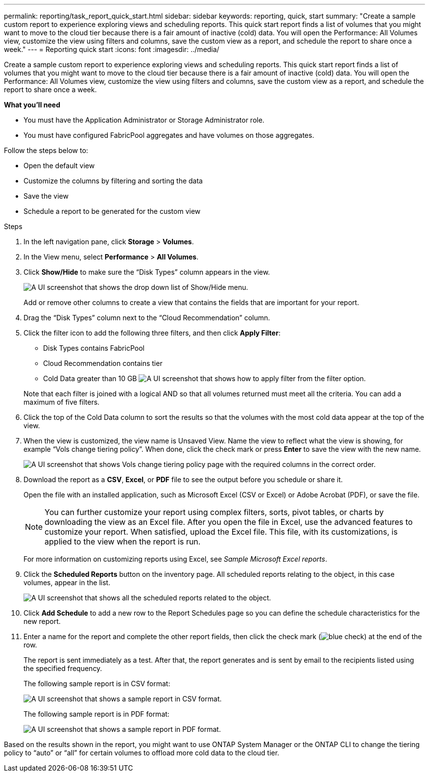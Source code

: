 ---
permalink: reporting/task_report_quick_start.html
sidebar: sidebar
keywords: reporting, quick, start
summary: "Create a sample custom report to experience exploring views and scheduling reports. This quick start report finds a list of volumes that you might want to move to the cloud tier because there is a fair amount of inactive (cold) data. You will open the Performance: All Volumes view, customize the view using filters and columns, save the custom view as a report, and schedule the report to share once a week."
---
= Reporting quick start
:icons: font
:imagesdir: ../media/

[.lead]
Create a sample custom report to experience exploring views and scheduling reports. This quick start report finds a list of volumes that you might want to move to the cloud tier because there is a fair amount of inactive (cold) data. You will open the Performance: All Volumes view, customize the view using filters and columns, save the custom view as a report, and schedule the report to share once a week.

*What you'll need*

* You must have the Application Administrator or Storage Administrator role.
* You must have configured FabricPool aggregates and have volumes on those aggregates.

Follow the steps below to:

* Open the default view
* Customize the columns by filtering and sorting the data
* Save the view
* Schedule a report to be generated for the custom view

.Steps

. In the left navigation pane, click *Storage* > *Volumes*.
. In the View menu, select *Performance* > *All Volumes*.
. Click *Show/Hide* to make sure the "`Disk Types`" column appears in the view.
+
image::../media/show_hide_3.png[A UI screenshot that shows the drop down list of Show/Hide menu.]
+
Add or remove other columns to create a view that contains the fields that are important for your report.

. Drag the "`Disk Types`" column next to the "`Cloud Recommendation`" column.
. Click the filter icon to add the following three filters, and then click *Apply Filter*:
 ** Disk Types contains FabricPool
 ** Cloud Recommendation contains tier
 ** Cold Data greater than 10 GB
image:../media/filter_cold_data_2.png[A UI screenshot that shows how to apply filter from the filter option.]

+
Note that each filter is joined with a logical AND so that all volumes returned must meet all the criteria. You can add a maximum of five filters.
. Click the top of the Cold Data column to sort the results so that the volumes with the most cold data appear at the top of the view.
. When the view is customized, the view name is Unsaved View. Name the view to reflect what the view is showing, for example "`Vols change tiering policy`". When done, click the check mark or press *Enter* to save the view with the new name.
+
image::../media/report_vol_code_data_2.png[A UI screenshot that shows Vols change tiering policy page with the required columns in the correct order.]

. Download the report as a *CSV*, *Excel*, or *PDF* file to see the output before you schedule or share it.
+
Open the file with an installed application, such as Microsoft Excel (CSV or Excel) or Adobe Acrobat (PDF), or save the file.
+
[NOTE]
====
You can further customize your report using complex filters, sorts, pivot tables, or charts by downloading the view as an Excel file. After you open the file in Excel, use the advanced features to customize your report. When satisfied, upload the Excel file. This file, with its customizations, is applied to the view when the report is run.
====
+
For more information on customizing reports using Excel, see _Sample Microsoft Excel reports_.

. Click the *Scheduled Reports* button on the inventory page. All scheduled reports relating to the object, in this case volumes, appear in the list.
+
image::../media/scheduled_reports_3.gif[A UI screenshot that shows all the scheduled reports related to the object.]

. Click *Add Schedule* to add a new row to the Report Schedules page so you can define the schedule characteristics for the new report.
. Enter a name for the report and complete the other report fields, then click the check mark (image:../media/blue_check.gif[]) at the end of the row.
+
The report is sent immediately as a test. After that, the report generates and is sent by email to the recipients listed using the specified frequency.
+
The following sample report is in CSV format:
+
image::../media/csv_sample_report.gif[A UI screenshot that shows a sample report in CSV format.]
+
The following sample report is in PDF format:
+
image::../media/pdf_sample_report.gif[A UI screenshot that shows a sample report in PDF format.]

Based on the results shown in the report, you might want to use ONTAP System Manager or the ONTAP CLI to change the tiering policy to "`auto`" or "`all`" for certain volumes to offload more cold data to the cloud tier.
